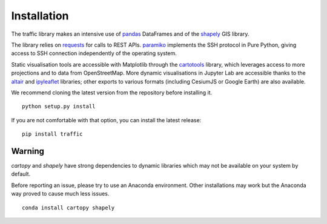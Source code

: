Installation
============

The traffic library makes an intensive use of `pandas
<https://pandas.pydata.org/>`_ DataFrames and of the `shapely
<https://shapely.readthedocs.io/en/latest/>`_ GIS library.

The library relies on `requests <http://docs.python-requests.org/en/master/>`_
for calls to REST APIs. `paramiko <http://www.paramiko.org/>`_ implements the
SSH protocol in Pure Python, giving access to SSH connection independently of
the operating system.

Static visualisation tools are accessible with Matplotlib through the
`cartotools <https://github.com/xoolive/cartotools>`_ library, which leverages
access to more projections and to data from OpenStreetMap. More dynamic
visualisations in Jupyter Lab are accessible thanks to the `altair <https://altair-viz.github.io/>`_ and `ipyleaflet
<http://ipyleaflet.readthedocs.io/>`_ libraries; other exports to various formats
(including CesiumJS or Google Earth) are also available.

We recommend cloning the latest version from the repository before installing it.

.. parsed-literal::
    python setup.py install

If you are not comfortable with that option, you can install the latest release:

.. parsed-literal::
    pip install traffic

Warning
-------

`cartopy` and `shapely` have strong dependencies to dynamic libraries which
may not be available on your system by default.

Before reporting an issue, please try to use an Anaconda environment. Other
installations may work but the Anaconda way proved to cause much less issues.

.. parsed-literal::
   conda install cartopy shapely
